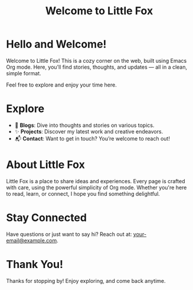 #+TITLE: Welcome to Little Fox

* Hello and Welcome!
Welcome to Little Fox! This is a cozy corner on the web, built using Emacs Org mode. Here, you'll find stories, thoughts, and updates — all in a clean, simple format.

Feel free to explore and enjoy your time here.

* Explore
- 📖 **Blogs**: Dive into thoughts and stories on various topics.
- ✨ **Projects**: Discover my latest work and creative endeavors.
- 📬 **Contact**: Want to get in touch? You’re welcome to reach out!

* About Little Fox
Little Fox is a place to share ideas and experiences. Every page is crafted with care, using the powerful simplicity of Org mode. Whether you're here to read, learn, or connect, I hope you find something delightful.

* Stay Connected
Have questions or just want to say hi? Reach out at: [[mailto:your-email@example.com][your-email@example.com]].

* Thank You!
Thanks for stopping by! Enjoy exploring, and come back anytime.
